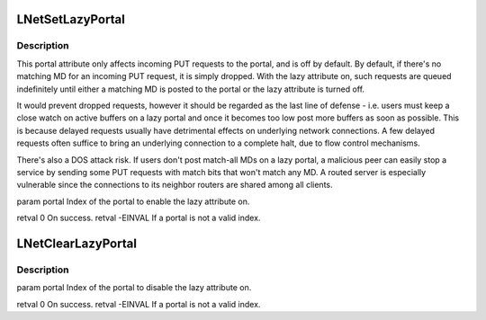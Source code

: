 .. -*- coding: utf-8; mode: rst -*-
.. src-file: drivers/staging/lustre/lnet/lnet/lib-ptl.c

.. _`lnetsetlazyportal`:

LNetSetLazyPortal
=================

.. c:function:: int LNetSetLazyPortal(int portal)

    :param int portal:
        *undescribed*

.. _`lnetsetlazyportal.description`:

Description
-----------

This portal attribute only affects incoming PUT requests to the portal,
and is off by default. By default, if there's no matching MD for an
incoming PUT request, it is simply dropped. With the lazy attribute on,
such requests are queued indefinitely until either a matching MD is
posted to the portal or the lazy attribute is turned off.

It would prevent dropped requests, however it should be regarded as the
last line of defense - i.e. users must keep a close watch on active
buffers on a lazy portal and once it becomes too low post more buffers as
soon as possible. This is because delayed requests usually have detrimental
effects on underlying network connections. A few delayed requests often
suffice to bring an underlying connection to a complete halt, due to flow
control mechanisms.

There's also a DOS attack risk. If users don't post match-all MDs on a
lazy portal, a malicious peer can easily stop a service by sending some
PUT requests with match bits that won't match any MD. A routed server is
especially vulnerable since the connections to its neighbor routers are
shared among all clients.

\param portal Index of the portal to enable the lazy attribute on.

\retval 0       On success.
\retval -EINVAL If \a portal is not a valid index.

.. _`lnetclearlazyportal`:

LNetClearLazyPortal
===================

.. c:function:: int LNetClearLazyPortal(int portal)

    if any, will be all dropped when this function returns.

    :param int portal:
        *undescribed*

.. _`lnetclearlazyportal.description`:

Description
-----------

\param portal Index of the portal to disable the lazy attribute on.

\retval 0       On success.
\retval -EINVAL If \a portal is not a valid index.

.. This file was automatic generated / don't edit.


